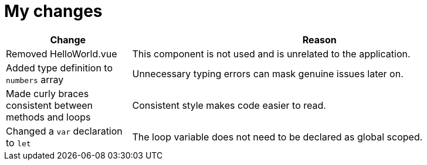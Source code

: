 = My changes


[cols="1,3"]
|===
|Change |Reason

|Removed HelloWorld.vue
|This component is not used and is unrelated to the application.

|Added type definition to `numbers` array
|Unnecessary typing errors can mask genuine issues later on.

|Made curly braces consistent between methods and loops
|Consistent style makes code easier to read.

|Changed a `var` declaration to `let`
|The loop variable does not need to be declared as global scoped.
|===
